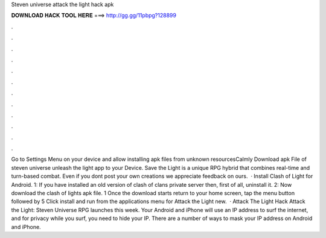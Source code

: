 Steven universe attack the light hack apk

𝐃𝐎𝐖𝐍𝐋𝐎𝐀𝐃 𝐇𝐀𝐂𝐊 𝐓𝐎𝐎𝐋 𝐇𝐄𝐑𝐄 ===> http://gg.gg/11pbpg?128899

.

.

.

.

.

.

.

.

.

.

.

.

Go to Settings Menu on your device and allow installing apk files from unknown resourcesCalmly Download apk File of steven universe unleash the light app to your Device. Save the Light is a unique RPG hybrid that combines real-time and turn-based combat. Even if you dont post your own creations we appreciate feedback on ours.  · Install Clash of Light for Android. 1: If you have installed an old version of clash of clans private server then, first of all, uninstall it. 2: Now download the clash of lights apk file. 1 Once the download starts return to your home screen, tap the menu button followed by  5 Click install and run from the applications menu for Attack the Light new.  · Attack The Light Hack Attack the Light: Steven Universe RPG launches this week. Your Android and iPhone will use an IP address to surf the internet, and for privacy while you surf, you need to hide your IP. There are a number of ways to mask your IP address on Android and iPhone.